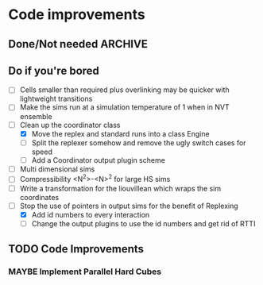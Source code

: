 #+STARTUP: overview
#+STARTUP: hidestars
#+TYP_TODO: TODO MAYBE WAITING NEXT DONE
#+TAGS: OFFICE(o) CODE(c) HOME(h)

* Code improvements
** Done/Not needed 						       :ARCHIVE:
  - [X] On cell update of the bounded queue check wether the local
    minimum changed, may be faster [[file:code/isss/schedulers/multlist.cpp][file,]] CELL EVENTS CHANGE LOCAL
    MINIMA
  - [X] Localise global events inside the scheduler - Done for multlist
  - [X] In compression dynamics, add the stream velocity on
    initialisation like SLLOD. NOT REALLY WHAT YOU WANT BOUNDARY CONDITIONS ARE INCORRECT
  - [X] Place Andersen walls thermostat inside the Liouvillean code where it belongs
  - [X] Make the Replexer engine automatically do the max collisions
  - [X] Experiment with the new vector class
  VECTOR COSTS ARE OPTIMISED AWAY ANYWAY with -O2
  - [-] Store inverse mass? will reduce alot of divides when
    calculating mu and delta p, NO POINT ITS THE MEMORY THAT'S SLOW
  - [-] Add autodetection of walls into geomview plugin NOT NEEDED POVRAY DOES THIS
  - [X] Play with the new boost accumulators and ring buffer
  - [X] Collision sentinel for low density sims
** Do if you're bored  
  - [ ] Cells smaller than required plus overlinking may be quicker
    with lightweight transitions
  - [ ] Make the sims run at a simulation temperature of 1 when in NVT ensemble
  - [-] Clean up the coordinator class
   - [X] Move the replex and standard runs into a class Engine
   - [ ] Split the replexer somehow and remove the ugly switch cases for speed
   - [ ] Add a Coordinator output plugin scheme
  - [ ] Multi dimensional sims
  - [ ] Compressibility <N^2>-<N>^2 for large HS sims
  - [ ] Write a transformation for the liouvillean which wraps the sim
	coordinates
  - [-] Stop the use of pointers in output sims for the benefit of Replexing
    - [X] Add id numbers to every interaction
    - [-] Change the output plugins to use the id numbers and get rid of RTTI

** TODO Code Improvements
*** MAYBE Implement Parallel Hard Cubes

